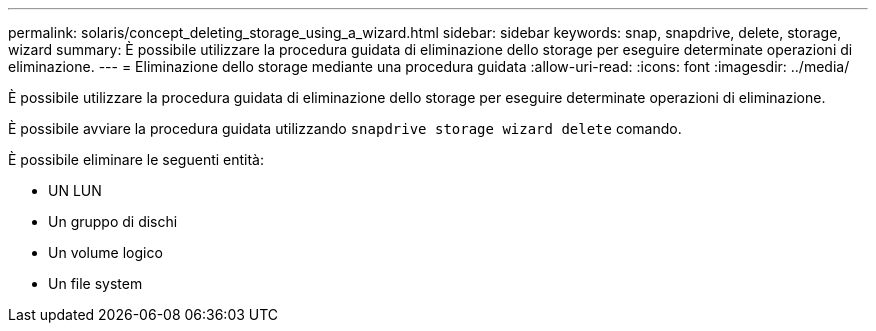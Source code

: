 ---
permalink: solaris/concept_deleting_storage_using_a_wizard.html 
sidebar: sidebar 
keywords: snap, snapdrive, delete, storage, wizard 
summary: È possibile utilizzare la procedura guidata di eliminazione dello storage per eseguire determinate operazioni di eliminazione. 
---
= Eliminazione dello storage mediante una procedura guidata
:allow-uri-read: 
:icons: font
:imagesdir: ../media/


[role="lead"]
È possibile utilizzare la procedura guidata di eliminazione dello storage per eseguire determinate operazioni di eliminazione.

È possibile avviare la procedura guidata utilizzando `snapdrive storage wizard delete` comando.

È possibile eliminare le seguenti entità:

* UN LUN
* Un gruppo di dischi
* Un volume logico
* Un file system

